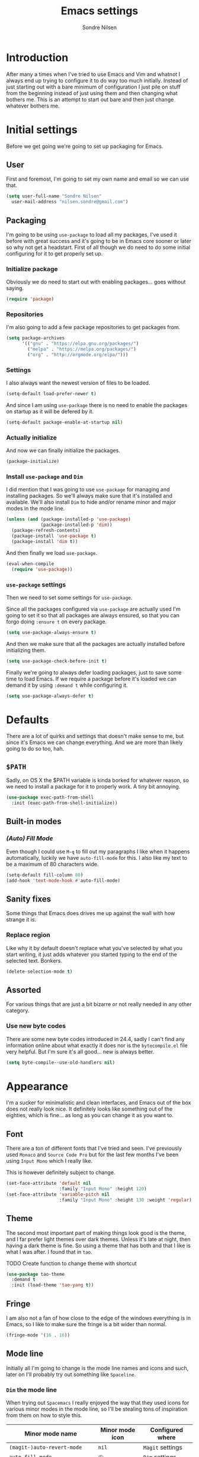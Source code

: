 #+TITLE: Emacs settings
#+AUTHOR: Sondre Nilsen
#+EMAIL: nilsen.sondre@gmail.com
#+PROPERTY: header-args :tangle ~/.emacs.d/init.el

* Introduction
After many a times when I've tried to use Emacs and Vim and whatnot I always end
up trying to configure it to do way too much initially. Instead of just starting
out with a bare minimum of configuration I just pile on stuff from the beginning
instead of just using them and then changing what bothers me. This is an attempt
to start out bare and then just change whatever bothers me.

* Initial settings
Before we get going we're going to set up packaging for Emacs.

** User
First and foremost, I'm going to set my own name and email so we can use that.
#+BEGIN_SRC emacs-lisp
  (setq user-full-name "Sondre Nilsen"
	user-mail-address "nilsen.sondre@gmail.com")
#+END_SRC

** Packaging
I'm going to be using ~use-package~ to load all my packages, I've used it before
with great success and it's going to be in Emacs core sooner or later so why not
get a headstart. First of all though we do need to do some initial configuring
for it to get properly set up.

*** Initialize package
Obviously we do need to start out with enabling packages... goes without saying.
#+BEGIN_SRC emacs-lisp
  (require 'package)
#+END_SRC

*** Repositories
I'm also going to add a few package repositories to get packages from.
#+BEGIN_SRC emacs-lisp
  (setq package-archives
        '(("gnu" . "https://elpa.gnu.org/packages/")
          ("melpa" . "https://melpa.org/packages/")
          ("org" . "http://orgmode.org/elpa/")))
#+END_SRC

*** Settings
I also always want the newest version of files to be loaded.
#+BEGIN_SRC emacs-lisp
  (setq-default load-prefer-newer t)
#+END_SRC

And since I am using ~use-package~ there is no need to enable the packages on
startup as it will be defered by it.
#+BEGIN_SRC emacs-lisp
  (setq-default package-enable-at-startup nil)
#+END_SRC

*** Actually initialize
And now we can finally initialize the packages.
#+BEGIN_SRC emacs-lisp
  (package-initialize)
#+END_SRC

*** Install ~use-package~ and ~Dim~
I did mention that I was going to use ~use-package~ for managing and installing
packages. So we'll always make sure that it's installed and available. We'll
also install ~Dim~ to hide and/or rename minor and major modes in the mode line.
#+BEGIN_SRC emacs-lisp
  (unless (and (package-installed-p 'use-package)
               (package-installed-p 'dim))
    (package-refresh-contents)
    (package-install 'use-package t)
    (package-install 'dim t))
#+END_SRC

And then finally we load ~use-package~.
#+BEGIN_SRC emacs-lisp
  (eval-when-compile
    (require 'use-package))
#+END_SRC
*** ~use-package~ settings
Then we need to set some settings for ~use-package~.

Since all the packages configured via ~use-package~ are actually used I'm going to
set it so that all packages are always ensured, so that you can forgo doing
~:ensure t~ on every package.
#+BEGIN_SRC emacs-lisp
  (setq use-package-always-ensure t)
#+END_SRC

And then we make sure that all the packages are actually installed before
initializing them.
#+BEGIN_SRC emacs-lisp
  (setq use-package-check-before-init t)
#+END_SRC

Finally we're going to always defer loading packages, just to save some time to
load Emacs. If we require a package before it's loaded we can demand it by using
~:demand t~ while configuring it.
#+BEGIN_SRC emacs-lisp
  (setq use-package-always-defer t)
#+END_SRC
* Defaults
There are a lot of quirks and settings that doesn't make sense to me, but since
it's Emacs we can change everything. And we are more than likely going to do so
too, hah.

** ~$PATH~
Sadly, on OS X the $PATH variable is kinda borked for whatever reason, so we
need to install a package for it to properly work. A tiny bit annoying.
#+BEGIN_SRC emacs-lisp
  (use-package exec-path-from-shell
    :init (exec-path-from-shell-initialize))
#+END_SRC
** Built-in modes
*** /(Auto) Fill Mode/
Even though I could use ~M-q~ to fill out my paragraphs I like when it happens
automatically, luckily we have ~auto-fill-mode~ for this. I also like my text to
be a maximum of 80 characters wide.
#+BEGIN_SRC emacs-lisp
  (setq-default fill-column 80)
  (add-hook 'text-mode-hook #'auto-fill-mode)
#+END_SRC
** Sanity fixes
Some things that Emacs does drives me up against the wall with how strange it
is.

*** Replace region
Like why it by default doesn't replace what you've selected by what you start
writing, it just adds whatever you started typing to the end of the selected
text. Bonkers.
#+BEGIN_SRC emacs-lisp
  (delete-selection-mode t)
#+END_SRC 
** Assorted
For various things that are just a bit bizarre or not really needed in any other
category.

*** Use new byte codes
There are some new byte codes introduced in 24.4, sadly I can't find any
information online about what exactly it does nor is the ~bytecompile.el~ file
very helpful. But I'm sure it's all good... new is always better.
#+BEGIN_SRC emacs-lisp
  (setq byte-compile--use-old-handlers nil)
#+END_SRC
* Appearance
I'm a sucker for minimalistic and clean interfaces, and Emacs out of the box
does not really look nice. It definitely looks like something out of the
eighties, which is fine... as long as you can change it as you want to.

** Font
There are a ton of different fonts that I've tried and seen. I've previously
used ~Monaco~ and ~Source Code Pro~ but for the last few months I've been using
~Input Mono~ which I really like.

This is however definitely subject to change.
#+BEGIN_SRC emacs-lisp
  (set-face-attribute 'default nil
                      :family "Input Mono" :height 120)
  (set-face-attribute 'variable-pitch nil
                      :family "Input Mono" :height 130 :weight 'regular)
#+END_SRC

** Theme
The second most important part of making things look good is the theme, and I
far prefer light themes over dark themes. Unless it's late at night, then having
a dark theme is fine. So using a theme that has both and that I like is what I
was after. I found that in ~tao~.

TODO Create function to change theme with shortcut
#+BEGIN_SRC emacs-lisp
  (use-package tao-theme
    :demand t
    :init (load-theme 'tao-yang t))
#+END_SRC

** Fringe
I am also not a fan of how close to the edge of the windows everything is in
Emacs, so I like to make sure the fringe is a bit wider than normal.
#+BEGIN_SRC emacs-lisp
  (fringe-mode '(16 . 16))
#+END_SRC

** Mode line
Initially all I'm going to change is the mode line names and icons and such,
later on I'll probably try out something like ~Spaceline~.

*** ~Dim~ the mode line
When trying out ~Spacemacs~ I really enjoyed the way that they used icons for
various minor modes in the mode line, so I'll be stealing tons of inspiration
from them on how to style this.

| Minor mode name                    | Minor mode icon | Configured where |
|------------------------------------+-----------------+------------------|
| ~(magit-)auto-revert-mode~           | ~nil~             | ~Magit~ settings   |
| ~auto-fill-mode~                     | ~Ⓕ~               | ~Dim~ settings     |
| ~org-indent-mode~ (only in Org-mode) | ~nil~             | ~Dim~ settings     |

#+BEGIN_SRC emacs-lisp
  (use-package dim
    :demand t
    :init
    (progn
      (dim-minor-names '((auto-fill-function " Ⓕ"))) 
      (dim-minor-name 'org-indent-mode "" 'org-indent)))
#+END_SRC
** Line spacing
This is different from most other Emacs configurations I've seen, but I like to
give my lines some more space to make them breathe, otherwise they feel too
squished together.
#+BEGIN_SRC emacs-lisp
  (setq-default line-spacing 0.15)
#+END_SRC

** Hide various bars
I don't really use any of these and they look really out of place, especially
the menu bar. So I just hide them.
#+BEGIN_SRC emacs-lisp
  (when (fboundp 'menu-bar-mode)
    (menu-bar-mode -1))
  (when (fboundp 'tool-bar-mode)
    (tool-bar-mode -1))
  (when (fboundp 'scroll-bar-mode)
    (scroll-bar-mode -1))
#+END_SRC

** Start maximized
Whenever I start up Emacs I just want it to immediately go into fullscreen.
#+BEGIN_SRC emacs-lisp
  (add-hook 'window-setup-hook 'toggle-frame-fullscreen t)
#+END_SRC

** Cursor
The default icon for the cursor in Emacs is a bar, and I have always been really
bad at understanding exactly what is under or next to it when it's a bar, so
I'll just change it to a bar instead.
#+BEGIN_SRC emacs-lisp
  (setq-default cursor-type '(bar . 2))
#+END_SRC

** Highlight current line
When the cursor is a small bar however it can be pretty hard to tell where it
is, so to make it easier to spot I will simply highlight the whole line that the
cursor is on.
#+BEGIN_SRC emacs-lisp
  (global-hl-line-mode t)
#+END_SRC
* Keybindings
It's also important to be able to bind keys however you want, I've used ~General~
before and really like the syntax and just how great ~noctuid~ has been in
supporting it.
#+BEGIN_SRC emacs-lisp
  (use-package general
    :config
    (progn
      (setq default-leader "C-c")))
#+END_SRC
* (Ma)Git
Honestly, after having tried ~Magit~, even just from a few cursory glances while
trying out Spacemacs and trying it myself, I can't understand how I never used
it before. I find it to be far superior to the command line, I absolutely love
it.
#+BEGIN_SRC emacs-lisp
  (use-package magit
    :commands (magit-status)
    :general ("C-c g" 'magit-status)
    :config
    (progn
      (dim-minor-name 'magit-auto-revert-mode "")
      (dim-minor-name 'auto-revert-mode "")))
#+END_SRC
* Org-mode
As this whole configuration is built on ~org-mode~ we're going to install the
latest and greatest version of it as well to get even more goodies.
#+BEGIN_SRC emacs-lisp
  (use-package org
    :pin org
    :ensure org-plus-contrib)
#+END_SRC

** Conveniences
There are a few things I need to configure with ~org-mode~ though, just to make it
a bit more convenient to work with.

*** Syntax highlighting
First of all, having all the ~BEGIN_SRC~ blocks display their syntax highlighting
always.
#+BEGIN_SRC emacs-lisp
  (setq-default org-src-fontify-natively t)
#+END_SRC

*** Indent headers
Although ~org-mode~ looks nice out of the box, I find it a bit difficult to see
which header is on which level, so I'm going to indent them instead, and use
~Delight~ to hide the ~org-indent-mode~ from the powerline.
#+BEGIN_SRC emacs-lisp
  (setq org-startup-indented t)
#+END_SRC

*** Emphasis markers
And then finally I'm going to hide the emphasis markers. This makes it so source
blocks that are inline, italicized words and so on have their markers hidden. No
more ~_hello world_~ and so on.
#+BEGIN_SRC emacs-lisp
  (setq org-hide-emphasis-markers t)
#+END_SRC
** Functions
Assorted functions related to ~org-mode~.

*** Tangle ~emacs.org~
I keep forgetting to tangle this file whenever I do changes to it and I get
really confused when the changes aren't there when I restart Emacs again. This
function automatically tangles this file on save and bytecompiles the ~.emacs.d~
directory at the same time. /Efficiency!/
#+BEGIN_SRC emacs-lisp
  (defun my-tangle-bytecompile-org ()
    "Tangles emacs.org and bytecompiles .emacs.d"
    (when (equal (buffer-name)
                 (concat "emacs.org"))
      (org-babel-tangle)
      (byte-recompile-directory (expand-file-name user-emacs-directory) 0)))

  (add-hook 'after-save-hook #'my-tangle-bytecompile-org)
#+END_SRC
* Programming
This is where assorted settings that's related to programming go, either that's
syntax highlighting or syntax checking and so on.

** Indentation
I've long been a fan of automatic indentation of code, and there's a package
called ~aggressive-indent~ that I really enjoy using for Lisps. /NOTE/: This doesn't
work with all languages, so I'll only enable them for Lisps at the moment.
#+BEGIN_SRC emacs-lisp
  (use-package aggressive-indent
    :config
    (progn
      (add-hook 'emacs-lisp-mode-hook #'aggressive-indent-mode)))
#+END_SRC

** Delimiters
Parantheses, brackets, angles and so on and so forth.

*** ~Electric Pair Mode~
This is a built-in mode for automatically pairing various delimiters, so in
programming modes for example it will automatically create a closing delimiter.
#+BEGIN_SRC emacs-lisp
  (add-hook 'prog-mode-hook #'electric-pair-mode)
#+END_SRC

*** Show matching parantheses
This is a global minor mode that highlights matching parantheses according to
your theme. Especially nice for Lisps (obviously). I also don't want a delay for
showing the matching paranthesis, so it'll display immediately.
#+BEGIN_SRC emacs-lisp
  (use-package paren
    :init (show-paren-mode 1)
    :config (setq show-paren-delay 0))
#+END_SRC

*** Rainbows
Oh yes indeed, nothing better than some colors to lighten up our world. This is
also surprisingly helpful when trying to at a glance figure out which
paranthesis belongs with each other.
#+BEGIN_SRC emacs-lisp
  (use-package rainbow-delimiters
    :init (add-hook 'prog-mode-hook #'rainbow-delimiters-mode))
#+END_SRC
* Lisp(s)
Lisps are all a big, convoluted family with languages that all look the same
(parantheses!) but are actually nothing alike. So we'll just configure them all
under their own umbrella.

** ~Lispy~
Although there is the long established ~Paredit~ that people use to move through
and manipulate Lisps, I actually want to do a deepdive into ~Lispy~ instead. It
looks fun, ~abo-abo~ is amazing and why not?
#+BEGIN_SRC emacs-lisp
  (use-package lispy
    :config
    (progn
      (add-hook 'emacs-lisp-mode-hook #'lispy-mode)
#+END_SRC

*** Fix quoting in ~lispy-mode~
So for some reason the way that Lispy does quotes is pretty strange to me, when
I insert a ~"~ I expect my cursor to move from ~"word|"~ to ~"word"|~, instead it will
insert an escaped sequence of quotes like this: ~"word\"""~, and that completely
messes me up. So we'll disable this function for Lispy.
#+BEGIN_SRC emacs-lisp
  (define-key lispy-mode-map-lispy (kbd "\"") nil)
#+END_SRC

*** ~Fin~
And then we need to close the parantheses for the ~use-package~ declaration for
~lispy~. (thank god the ~init.el~ file is not meant to be read by humans because it
looks disgusting doing it this way, but hey, it works!)
#+BEGIN_SRC emacs-lisp
  ))
#+END_SRC
* The end
And that's all folks! Hope you enjoyed and/or learned something new.
